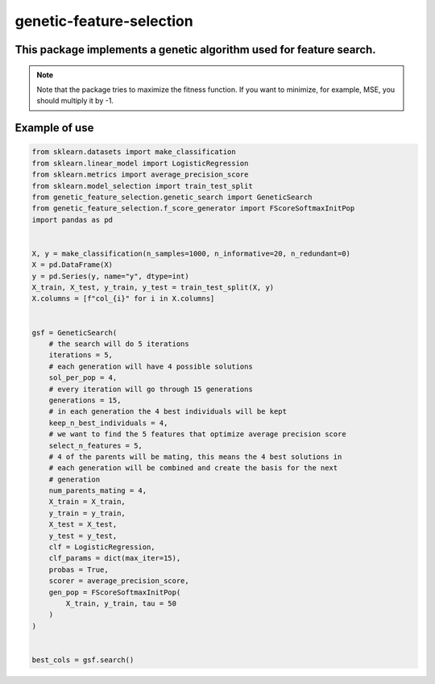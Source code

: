 genetic-feature-selection
=========================


This package implements a genetic algorithm used for feature search.
--------------------------------------------------------------------

.. note::

   Note that the package tries to maximize the fitness function. If you want to minimize, for example, MSE, you should multiply it by -1.

Example of use
--------------

.. code:: python 

    from sklearn.datasets import make_classification
    from sklearn.linear_model import LogisticRegression
    from sklearn.metrics import average_precision_score
    from sklearn.model_selection import train_test_split
    from genetic_feature_selection.genetic_search import GeneticSearch
    from genetic_feature_selection.f_score_generator import FScoreSoftmaxInitPop
    import pandas as pd


    X, y = make_classification(n_samples=1000, n_informative=20, n_redundant=0)
    X = pd.DataFrame(X)
    y = pd.Series(y, name="y", dtype=int)
    X_train, X_test, y_train, y_test = train_test_split(X, y)
    X.columns = [f"col_{i}" for i in X.columns]


    gsf = GeneticSearch(
        # the search will do 5 iterations
        iterations = 5, 
        # each generation will have 4 possible solutions
        sol_per_pop = 4, 
        # every iteration will go through 15 generations 
        generations = 15, 
        # in each generation the 4 best individuals will be kept
        keep_n_best_individuals = 4, 
        # we want to find the 5 features that optimize average precision score
        select_n_features = 5,
        # 4 of the parents will be mating, this means the 4 best solutions in
        # each generation will be combined and create the basis for the next
        # generation
        num_parents_mating = 4,
        X_train = X_train,
        y_train = y_train,
        X_test = X_test,
        y_test = y_test,
        clf = LogisticRegression,
        clf_params = dict(max_iter=15),
        probas = True,
        scorer = average_precision_score,
        gen_pop = FScoreSoftmaxInitPop(
            X_train, y_train, tau = 50
        )
    )


    best_cols = gsf.search()

